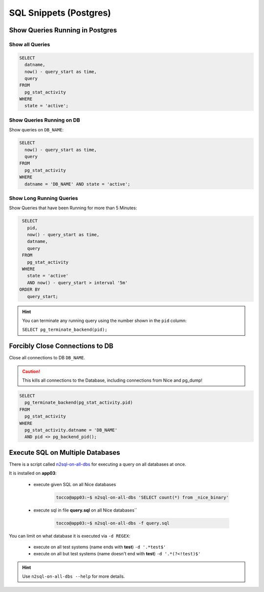 SQL Snippets (Postgres)
=======================

Show Queries Running in Postgres
--------------------------------

Show all Queries
^^^^^^^^^^^^^^^^

.. code:: sql

    SELECT
      datname,
      now() - query_start as time,
      query
    FROM
      pg_stat_activity
    WHERE
      state = 'active';

Show Queries Running on DB
^^^^^^^^^^^^^^^^^^^^^^^^^^

Show queries on ``DB_NAME``:

.. code:: sql

    SELECT
      now() - query_start as time,
      query
    FROM
      pg_stat_activity
    WHERE
      datname = 'DB_NAME' AND state = 'active';

Show Long Running Queries
^^^^^^^^^^^^^^^^^^^^^^^^^

Show Queries that have been Running for more than 5 Minutes:

.. code:: sql

   SELECT
     pid,
     now() - query_start as time,
     datname,
     query
   FROM
     pg_stat_activity
   WHERE
     state = 'active'
     AND now() - query_start > interval '5m'
  ORDER BY
     query_start;

.. hint::

   You can terminate any running query using the number shown in the ``pid`` column:

   ``SELECT pg_terminate_backend(pid);``


.. _force-close-db-connection:

Forcibly Close Connections to DB
--------------------------------

Close all connections to DB ``DB_NAME``.

.. caution::

    This kills all connections to the Database, including connections from Nice and pg_dump!

.. code:: sql

    SELECT
      pg_terminate_backend(pg_stat_activity.pid)
    FROM
      pg_stat_activity
    WHERE
      pg_stat_activity.datname = 'DB_NAME'
      AND pid <> pg_backend_pid();


Execute SQL on Multiple Databases
---------------------------------

.. _n2sql-on-all-dbs: https://git.tocco.ch/gitweb?p=nice2.git;a=blob;f=src/bin/n2sql-on-all-dbs.py

There is a script called `n2sql-on-all-dbs`_ for executing a query on all databases at once.


It is installed on **app03**:

    * execute given SQL on all Nice databases

        .. code::

            tocco@app03:~$ n2sql-on-all-dbs 'SELECT count(*) from _nice_binary'

    * execute sql in file **query.sql** on all Nice databases``

        .. code::

            tocco@app03:~$ n2sql-on-all-dbs -f query.sql


You can limit on what database it is executed via ``-d REGEX``:

    * execute on all test systems (name ends with **test**) ``-d '.*test$'``
    * execute on all but test systems (name doesn't end with **test**) ``-d '.*(?<!test)$'``

.. hint::

    Use ``n2sql-on-all-dbs --help`` for more details.
